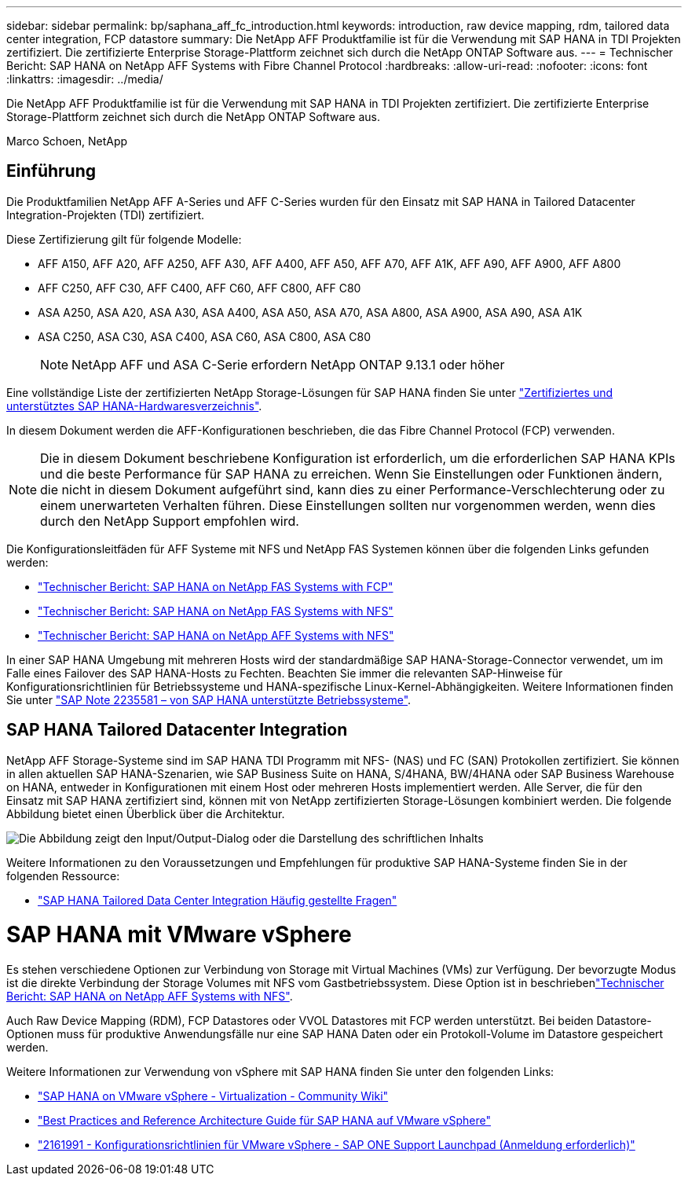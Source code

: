 ---
sidebar: sidebar 
permalink: bp/saphana_aff_fc_introduction.html 
keywords: introduction, raw device mapping, rdm, tailored data center integration, FCP datastore 
summary: Die NetApp AFF Produktfamilie ist für die Verwendung mit SAP HANA in TDI Projekten zertifiziert. Die zertifizierte Enterprise Storage-Plattform zeichnet sich durch die NetApp ONTAP Software aus. 
---
= Technischer Bericht: SAP HANA on NetApp AFF Systems with Fibre Channel Protocol
:hardbreaks:
:allow-uri-read: 
:nofooter: 
:icons: font
:linkattrs: 
:imagesdir: ../media/


[role="lead"]
Die NetApp AFF Produktfamilie ist für die Verwendung mit SAP HANA in TDI Projekten zertifiziert. Die zertifizierte Enterprise Storage-Plattform zeichnet sich durch die NetApp ONTAP Software aus.

Marco Schoen, NetApp



== Einführung

Die Produktfamilien NetApp AFF A-Series und AFF C-Series wurden für den Einsatz mit SAP HANA in Tailored Datacenter Integration-Projekten (TDI) zertifiziert.

Diese Zertifizierung gilt für folgende Modelle:

* AFF A150, AFF A20, AFF A250, AFF A30, AFF A400, AFF A50, AFF A70, AFF A1K, AFF A90, AFF A900, AFF A800
* AFF C250, AFF C30, AFF C400, AFF C60, AFF C800, AFF C80
* ASA A250, ASA A20, ASA A30, ASA A400, ASA A50, ASA A70, ASA A800, ASA A900, ASA A90, ASA A1K
* ASA C250, ASA C30, ASA C400, ASA C60, ASA C800, ASA C80
+

NOTE: NetApp AFF und ASA C-Serie erfordern NetApp ONTAP 9.13.1 oder höher



Eine vollständige Liste der zertifizierten NetApp Storage-Lösungen für SAP HANA finden Sie unter https://www.sap.com/dmc/exp/2014-09-02-hana-hardware/enEN/#/solutions?filters=v:deCertified;ve:13["Zertifiziertes und unterstütztes SAP HANA-Hardwaresverzeichnis"^].

In diesem Dokument werden die AFF-Konfigurationen beschrieben, die das Fibre Channel Protocol (FCP) verwenden.


NOTE: Die in diesem Dokument beschriebene Konfiguration ist erforderlich, um die erforderlichen SAP HANA KPIs und die beste Performance für SAP HANA zu erreichen. Wenn Sie Einstellungen oder Funktionen ändern, die nicht in diesem Dokument aufgeführt sind, kann dies zu einer Performance-Verschlechterung oder zu einem unerwarteten Verhalten führen. Diese Einstellungen sollten nur vorgenommen werden, wenn dies durch den NetApp Support empfohlen wird.

Die Konfigurationsleitfäden für AFF Systeme mit NFS und NetApp FAS Systemen können über die folgenden Links gefunden werden:

* https://docs.netapp.com/us-en/netapp-solutions-sap/bp/saphana_fas_fc_introduction.html["Technischer Bericht: SAP HANA on NetApp FAS Systems with FCP"^]
* https://docs.netapp.com/us-en/netapp-solutions-sap/bp/saphana-fas-nfs_introduction.html["Technischer Bericht: SAP HANA on NetApp FAS Systems with NFS"^]
* https://docs.netapp.com/us-en/netapp-solutions-sap/bp/saphana_aff_nfs_introduction.html["Technischer Bericht: SAP HANA on NetApp AFF Systems with NFS"^]


In einer SAP HANA Umgebung mit mehreren Hosts wird der standardmäßige SAP HANA-Storage-Connector verwendet, um im Falle eines Failover des SAP HANA-Hosts zu Fechten. Beachten Sie immer die relevanten SAP-Hinweise für Konfigurationsrichtlinien für Betriebssysteme und HANA-spezifische Linux-Kernel-Abhängigkeiten. Weitere Informationen finden Sie unter https://launchpad.support.sap.com/["SAP Note 2235581 – von SAP HANA unterstützte Betriebssysteme"^].



== SAP HANA Tailored Datacenter Integration

NetApp AFF Storage-Systeme sind im SAP HANA TDI Programm mit NFS- (NAS) und FC (SAN) Protokollen zertifiziert. Sie können in allen aktuellen SAP HANA-Szenarien, wie SAP Business Suite on HANA, S/4HANA, BW/4HANA oder SAP Business Warehouse on HANA, entweder in Konfigurationen mit einem Host oder mehreren Hosts implementiert werden. Alle Server, die für den Einsatz mit SAP HANA zertifiziert sind, können mit von NetApp zertifizierten Storage-Lösungen kombiniert werden. Die folgende Abbildung bietet einen Überblick über die Architektur.

image:saphana_aff_fc_image1.png["Die Abbildung zeigt den Input/Output-Dialog oder die Darstellung des schriftlichen Inhalts"]

Weitere Informationen zu den Voraussetzungen und Empfehlungen für produktive SAP HANA-Systeme finden Sie in der folgenden Ressource:

* http://go.sap.com/documents/2016/05/e8705aae-717c-0010-82c7-eda71af511fa.html["SAP HANA Tailored Data Center Integration Häufig gestellte Fragen"^]




= SAP HANA mit VMware vSphere

Es stehen verschiedene Optionen zur Verbindung von Storage mit Virtual Machines (VMs) zur Verfügung. Der bevorzugte Modus ist die direkte Verbindung der Storage Volumes mit NFS vom Gastbetriebssystem. Diese Option ist in beschriebenlink:https://docs.netapp.com/us-en/netapp-solutions-sap/bp/saphana_aff_nfs_introduction.html["Technischer Bericht: SAP HANA on NetApp AFF Systems with NFS"].

Auch Raw Device Mapping (RDM), FCP Datastores oder VVOL Datastores mit FCP werden unterstützt. Bei beiden Datastore-Optionen muss für produktive Anwendungsfälle nur eine SAP HANA Daten oder ein Protokoll-Volume im Datastore gespeichert werden.

Weitere Informationen zur Verwendung von vSphere mit SAP HANA finden Sie unter den folgenden Links:

* https://wiki.scn.sap.com/wiki/display/VIRTUALIZATION/SAP+HANA+on+VMware+vSphere["SAP HANA on VMware vSphere - Virtualization - Community Wiki"^]
* https://core.vmware.com/resource/sap-hana-vmware-vsphere-best-practices-and-reference-architecture-guide#introduction["Best Practices and Reference Architecture Guide für SAP HANA auf VMware vSphere"^]
* https://launchpad.support.sap.com/["2161991 - Konfigurationsrichtlinien für VMware vSphere - SAP ONE Support Launchpad (Anmeldung erforderlich)"^]


